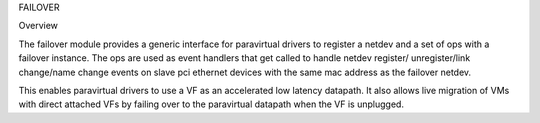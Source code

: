 .. SPDX-License-Identifier: GPL-2.0

FAILOVER

Overview

The failover module provides a generic interface for paravirtual drivers
to register a netdev and a set of ops with a failover instance. The ops
are used as event handlers that get called to handle netdev register/
unregister/link change/name change events on slave pci ethernet devices
with the same mac address as the failover netdev.

This enables paravirtual drivers to use a VF as an accelerated low latency
datapath. It also allows live migration of VMs with direct attached VFs by
failing over to the paravirtual datapath when the VF is unplugged.
